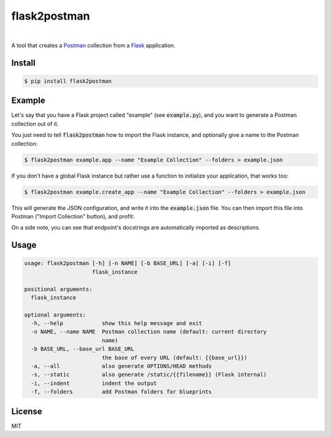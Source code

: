.. _Postman: https://www.getpostman.com/
.. _Flask: http://flask.pocoo.org/

=============
flask2postman
=============

.. image:: https://img.shields.io/pypi/v/flask2postman.svg
   :target: https://pypi.python.org/pypi/flask2postman
.. image:: https://img.shields.io/github/license/numberly/flask2postman.svg
   :target: https://github.com/numberly/flask2postman/blob/master/LICENSE

|

A tool that creates a Postman_ collection from a Flask_ application.


Install
=======

.. code-block:: sh

    $ pip install flask2postman


Example
=======

Let's say that you have a Flask project called "example" (see
:code:`example.py`), and you want to generate a Postman collection out of it.

You just need to tell :code:`flask2postman` how to import the Flask instance,
and optionally give a name to the Postman collection:

.. code-block:: sh

    $ flask2postman example.app --name "Example Collection" --folders > example.json

If you don't have a global Flask instance but rather use a function to
initialize your application, that works too:

.. code-block:: sh

    $ flask2postman example.create_app --name "Example Collection" --folders > example.json

This will generate the JSON configuration, and write it into the
:code:`example.json` file. You can then import this file into Postman ("Import
Collection" button), and profit:

.. image:: https://raw.githubusercontent.com/1000mercis/flask2postman/42d20fe89d9d1f831bbfbe6275471e624d40c488/img/screenshot.jpg
    :alt: Postman screenshot

On a side note, you can see that endpoint's docstrings are automatically
imported as descriptions.


Usage
=====

.. code-block:: sh

    usage: flask2postman [-h] [-n NAME] [-b BASE_URL] [-a] [-i] [-f]
                         flask_instance

    positional arguments:
      flask_instance

    optional arguments:
      -h, --help            show this help message and exit
      -n NAME, --name NAME  Postman collection name (default: current directory
                            name)
      -b BASE_URL, --base_url BASE_URL
                            the base of every URL (default: {{base_url}})
      -a, --all             also generate OPTIONS/HEAD methods
      -s, --static          also generate /static/{{filename}} (Flask internal)
      -i, --indent          indent the output
      -f, --folders         add Postman folders for blueprints


License
=======

MIT
